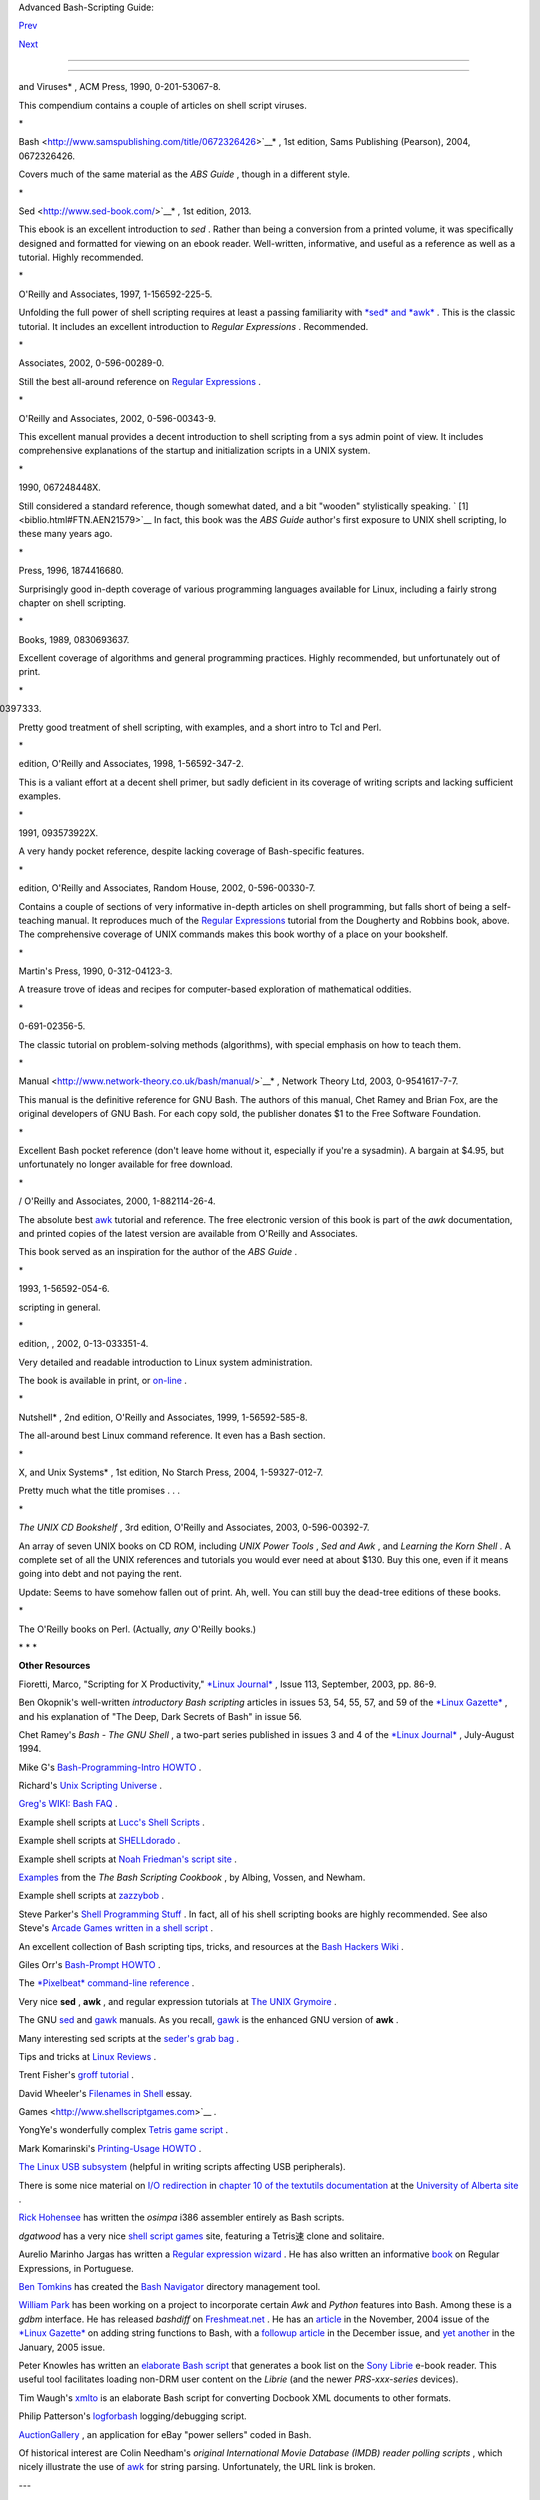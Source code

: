 .. raw:: html

   <div class="NAVHEADER">

.. raw:: html

   <table border="0" cellpadding="0" cellspacing="0" summary="Header navigation table" width="100%">

.. raw:: html

   <tr>

.. raw:: html

   <th align="center" colspan="3">

Advanced Bash-Scripting Guide:

.. raw:: html

   </th>

.. raw:: html

   </tr>

.. raw:: html

   <tr>

.. raw:: html

   <td align="left" valign="bottom" width="10%">

`Prev <disclaimer.html>`__

.. raw:: html

   </td>

.. raw:: html

   <td align="center" valign="bottom" width="80%">

.. raw:: html

   </td>

.. raw:: html

   <td align="right" valign="bottom" width="10%">

`Next <contributed-scripts.html>`__

.. raw:: html

   </td>

.. raw:: html

   </tr>

.. raw:: html

   </table>

--------------

.. raw:: html

   </div>

  Bibliography
=============

+--------------------+--------------------+--------------------+--------------------+
| **                 |
| *Those who do not  |
| understand UNIX    |
| are condemned to   |
| reinvent it,       |
| poorly.*           |
|                    |
| *--Henry Spencer*  |
|                    |
| * *                |
+--------------------+--------------------+--------------------+--------------------+

.. raw:: html

   <div class="BIBLIOENTRY">

 Edited by Peter Denning , *Computers Under Attack: Intruders, Worms,
and Viruses* , ACM Press, 1990, 0-201-53067-8.

.. raw:: html

   <div class="BIBLIOENTRYBLOCK" style="margin-left: 0.5in">

.. raw:: html

   <div class="ABSTRACT">

This compendium contains a couple of articles on shell script viruses.

\*

.. raw:: html

   </div>

.. raw:: html

   </div>

.. raw:: html

   </div>

.. raw:: html

   <div class="BIBLIOENTRY">

 Ken Burtch , *`Linux Shell Scripting with
Bash <http://www.samspublishing.com/title/0672326426>`__* , 1st edition,
Sams Publishing (Pearson), 2004, 0672326426.

.. raw:: html

   <div class="BIBLIOENTRYBLOCK" style="margin-left: 0.5in">

.. raw:: html

   <div class="ABSTRACT">

Covers much of the same material as the *ABS Guide* , though in a
different style.

\*

.. raw:: html

   </div>

.. raw:: html

   </div>

.. raw:: html

   </div>

.. raw:: html

   <div class="BIBLIOENTRY">

 Daniel Goldman , *`Definitive Guide to
Sed <http://www.sed-book.com/>`__* , 1st edition, 2013.

.. raw:: html

   <div class="BIBLIOENTRYBLOCK" style="margin-left: 0.5in">

.. raw:: html

   <div class="ABSTRACT">

This ebook is an excellent introduction to *sed* . Rather than being a
conversion from a printed volume, it was specifically designed and
formatted for viewing on an ebook reader. Well-written, informative, and
useful as a reference as well as a tutorial. Highly recommended.

\*

.. raw:: html

   </div>

.. raw:: html

   </div>

.. raw:: html

   </div>

.. raw:: html

   <div class="BIBLIOENTRY">

 Dale Dougherty and Arnold Robbins , *Sed and Awk* , 2nd edition,
O'Reilly and Associates, 1997, 1-156592-225-5.

.. raw:: html

   <div class="BIBLIOENTRYBLOCK" style="margin-left: 0.5in">

.. raw:: html

   <div class="ABSTRACT">

Unfolding the full power of shell scripting requires at least a passing
familiarity with `*sed* and *awk* <sedawk.html#SEDREF>`__ . This is the
classic tutorial. It includes an excellent introduction to *Regular
Expressions* . Recommended.

\*

.. raw:: html

   </div>

.. raw:: html

   </div>

.. raw:: html

   </div>

.. raw:: html

   <div class="BIBLIOENTRY">

 Jeffrey Friedl , *Mastering Regular Expressions* , O'Reilly and
Associates, 2002, 0-596-00289-0.

.. raw:: html

   <div class="BIBLIOENTRYBLOCK" style="margin-left: 0.5in">

.. raw:: html

   <div class="ABSTRACT">

Still the best all-around reference on `Regular
Expressions <regexp.html#REGEXREF>`__ .

\*

.. raw:: html

   </div>

.. raw:: html

   </div>

.. raw:: html

   </div>

.. raw:: html

   <div class="BIBLIOENTRY">

 Aeleen Frisch , *Essential System Administration* , 3rd edition,
O'Reilly and Associates, 2002, 0-596-00343-9.

.. raw:: html

   <div class="BIBLIOENTRYBLOCK" style="margin-left: 0.5in">

.. raw:: html

   <div class="ABSTRACT">

This excellent manual provides a decent introduction to shell scripting
from a sys admin point of view. It includes comprehensive explanations
of the startup and initialization scripts in a UNIX system.

\*

.. raw:: html

   </div>

.. raw:: html

   </div>

.. raw:: html

   </div>

.. raw:: html

   <div class="BIBLIOENTRY">

 Stephen Kochan and Patrick Wood , *Unix Shell Programming* , Hayden,
1990, 067248448X.

.. raw:: html

   <div class="BIBLIOENTRYBLOCK" style="margin-left: 0.5in">

.. raw:: html

   <div class="ABSTRACT">

Still considered a standard reference, though somewhat dated, and a bit
"wooden" stylistically speaking. ` [1]  <biblio.html#FTN.AEN21579>`__ In
fact, this book was the *ABS Guide* author's first exposure to UNIX
shell scripting, lo these many years ago.

\*

.. raw:: html

   </div>

.. raw:: html

   </div>

.. raw:: html

   </div>

.. raw:: html

   <div class="BIBLIOENTRY">

 Neil Matthew and Richard Stones , *Beginning Linux Programming* , Wrox
Press, 1996, 1874416680.

.. raw:: html

   <div class="BIBLIOENTRYBLOCK" style="margin-left: 0.5in">

.. raw:: html

   <div class="ABSTRACT">

Surprisingly good in-depth coverage of various programming languages
available for Linux, including a fairly strong chapter on shell
scripting.

\*

.. raw:: html

   </div>

.. raw:: html

   </div>

.. raw:: html

   </div>

.. raw:: html

   <div class="BIBLIOENTRY">

 Herbert Mayer , *Advanced C Programming on the IBM PC* , Windcrest
Books, 1989, 0830693637.

.. raw:: html

   <div class="BIBLIOENTRYBLOCK" style="margin-left: 0.5in">

.. raw:: html

   <div class="ABSTRACT">

Excellent coverage of algorithms and general programming practices.
Highly recommended, but unfortunately out of print.

\*

.. raw:: html

   </div>

.. raw:: html

   </div>

.. raw:: html

   </div>

.. raw:: html

   <div class="BIBLIOENTRY">

 David Medinets , *Unix Shell Programming Tools* , McGraw-Hill, 1999,
0070397333.

.. raw:: html

   <div class="BIBLIOENTRYBLOCK" style="margin-left: 0.5in">

.. raw:: html

   <div class="ABSTRACT">

Pretty good treatment of shell scripting, with examples, and a short
intro to Tcl and Perl.

\*

.. raw:: html

   </div>

.. raw:: html

   </div>

.. raw:: html

   </div>

.. raw:: html

   <div class="BIBLIOENTRY">

 Cameron Newham and Bill Rosenblatt , *Learning the Bash Shell* , 2nd
edition, O'Reilly and Associates, 1998, 1-56592-347-2.

.. raw:: html

   <div class="BIBLIOENTRYBLOCK" style="margin-left: 0.5in">

.. raw:: html

   <div class="ABSTRACT">

This is a valiant effort at a decent shell primer, but sadly deficient
in its coverage of writing scripts and lacking sufficient examples.

\*

.. raw:: html

   </div>

.. raw:: html

   </div>

.. raw:: html

   </div>

.. raw:: html

   <div class="BIBLIOENTRY">

 Anatole Olczak , *Bourne Shell Quick Reference Guide* , ASP, Inc.,
1991, 093573922X.

.. raw:: html

   <div class="BIBLIOENTRYBLOCK" style="margin-left: 0.5in">

.. raw:: html

   <div class="ABSTRACT">

A very handy pocket reference, despite lacking coverage of Bash-specific
features.

\*

.. raw:: html

   </div>

.. raw:: html

   </div>

.. raw:: html

   </div>

.. raw:: html

   <div class="BIBLIOENTRY">

 Jerry Peek, Tim O'Reilly, and Mike Loukides , *Unix Power Tools* , 3rd
edition, O'Reilly and Associates, Random House, 2002, 0-596-00330-7.

.. raw:: html

   <div class="BIBLIOENTRYBLOCK" style="margin-left: 0.5in">

.. raw:: html

   <div class="ABSTRACT">

Contains a couple of sections of very informative in-depth articles on
shell programming, but falls short of being a self-teaching manual. It
reproduces much of the `Regular Expressions <regexp.html#REGEXREF>`__
tutorial from the Dougherty and Robbins book, above. The comprehensive
coverage of UNIX commands makes this book worthy of a place on your
bookshelf.

\*

.. raw:: html

   </div>

.. raw:: html

   </div>

.. raw:: html

   </div>

.. raw:: html

   <div class="BIBLIOENTRY">

 Clifford Pickover , *Computers, Pattern, Chaos, and Beauty* , St.
Martin's Press, 1990, 0-312-04123-3.

.. raw:: html

   <div class="BIBLIOENTRYBLOCK" style="margin-left: 0.5in">

.. raw:: html

   <div class="ABSTRACT">

A treasure trove of ideas and recipes for computer-based exploration of
mathematical oddities.

\*

.. raw:: html

   </div>

.. raw:: html

   </div>

.. raw:: html

   </div>

.. raw:: html

   <div class="BIBLIOENTRY">

 George Polya , *How To Solve It* , Princeton University Press, 1973,
0-691-02356-5.

.. raw:: html

   <div class="BIBLIOENTRYBLOCK" style="margin-left: 0.5in">

.. raw:: html

   <div class="ABSTRACT">

The classic tutorial on problem-solving methods (algorithms), with
special emphasis on how to teach them.

\*

.. raw:: html

   </div>

.. raw:: html

   </div>

.. raw:: html

   </div>

.. raw:: html

   <div class="BIBLIOENTRY">

 Chet Ramey and Brian Fox , *`The GNU Bash Reference
Manual <http://www.network-theory.co.uk/bash/manual/>`__* , Network
Theory Ltd, 2003, 0-9541617-7-7.

.. raw:: html

   <div class="BIBLIOENTRYBLOCK" style="margin-left: 0.5in">

.. raw:: html

   <div class="ABSTRACT">

This manual is the definitive reference for GNU Bash. The authors of
this manual, Chet Ramey and Brian Fox, are the original developers of
GNU Bash. For each copy sold, the publisher donates $1 to the Free
Software Foundation.

\*

.. raw:: html

   </div>

.. raw:: html

   </div>

.. raw:: html

   </div>

.. raw:: html

   <div class="BIBLIOENTRY">

 Arnold Robbins , *Bash Reference Card* , SSC, 1998, 1-58731-010-5.

.. raw:: html

   <div class="BIBLIOENTRYBLOCK" style="margin-left: 0.5in">

.. raw:: html

   <div class="ABSTRACT">

Excellent Bash pocket reference (don't leave home without it, especially
if you're a sysadmin). A bargain at $4.95, but unfortunately no longer
available for free download.

\*

.. raw:: html

   </div>

.. raw:: html

   </div>

.. raw:: html

   </div>

.. raw:: html

   <div class="BIBLIOENTRY">

 Arnold Robbins , *Effective Awk Programming* , Free Software Foundation
/ O'Reilly and Associates, 2000, 1-882114-26-4.

.. raw:: html

   <div class="BIBLIOENTRYBLOCK" style="margin-left: 0.5in">

.. raw:: html

   <div class="ABSTRACT">

The absolute best `awk <awk.html#AWKREF>`__ tutorial and reference. The
free electronic version of this book is part of the *awk* documentation,
and printed copies of the latest version are available from O'Reilly and
Associates.

This book served as an inspiration for the author of the *ABS Guide* .

\*

.. raw:: html

   </div>

.. raw:: html

   </div>

.. raw:: html

   </div>

.. raw:: html

   <div class="BIBLIOENTRY">

 Bill Rosenblatt , *Learning the Korn Shell* , O'Reilly and Associates,
1993, 1-56592-054-6.

.. raw:: html

   <div class="BIBLIOENTRYBLOCK" style="margin-left: 0.5in">

.. raw:: html

   <div class="ABSTRACT">

 This well-written book contains some excellent pointers on shell
scripting in general.

\*

.. raw:: html

   </div>

.. raw:: html

   </div>

.. raw:: html

   </div>

.. raw:: html

   <div class="BIBLIOENTRY">

 Paul Sheer , *LINUX: Rute User's Tutorial and Exposition* , 1st
edition, , 2002, 0-13-033351-4.

.. raw:: html

   <div class="BIBLIOENTRYBLOCK" style="margin-left: 0.5in">

.. raw:: html

   <div class="ABSTRACT">

Very detailed and readable introduction to Linux system administration.

The book is available in print, or
`on-line <http://burks.brighton.ac.uk/burks/linux/rute/rute.htm>`__ .

\*

.. raw:: html

   </div>

.. raw:: html

   </div>

.. raw:: html

   </div>

.. raw:: html

   <div class="BIBLIOENTRY">

 Ellen Siever and the staff of O'Reilly and Associates , *Linux in a
Nutshell* , 2nd edition, O'Reilly and Associates, 1999, 1-56592-585-8.

.. raw:: html

   <div class="BIBLIOENTRYBLOCK" style="margin-left: 0.5in">

.. raw:: html

   <div class="ABSTRACT">

The all-around best Linux command reference. It even has a Bash section.

\*

.. raw:: html

   </div>

.. raw:: html

   </div>

.. raw:: html

   </div>

.. raw:: html

   <div class="BIBLIOENTRY">

 Dave Taylor , *Wicked Cool Shell Scripts: 101 Scripts for Linux, Mac OS
X, and Unix Systems* , 1st edition, No Starch Press, 2004,
1-59327-012-7.

.. raw:: html

   <div class="BIBLIOENTRYBLOCK" style="margin-left: 0.5in">

.. raw:: html

   <div class="ABSTRACT">

Pretty much what the title promises . . .

\*

.. raw:: html

   </div>

.. raw:: html

   </div>

.. raw:: html

   </div>

.. raw:: html

   <div class="BIBLIOENTRY">

*The UNIX CD Bookshelf* , 3rd edition, O'Reilly and Associates, 2003,
0-596-00392-7.

.. raw:: html

   <div class="BIBLIOENTRYBLOCK" style="margin-left: 0.5in">

.. raw:: html

   <div class="ABSTRACT">

An array of seven UNIX books on CD ROM, including *UNIX Power Tools* ,
*Sed and Awk* , and *Learning the Korn Shell* . A complete set of all
the UNIX references and tutorials you would ever need at about $130. Buy
this one, even if it means going into debt and not paying the rent.

Update: Seems to have somehow fallen out of print. Ah, well. You can
still buy the dead-tree editions of these books.

\*

.. raw:: html

   </div>

.. raw:: html

   </div>

.. raw:: html

   </div>

.. raw:: html

   <div class="BIBLIOENTRY">

.. raw:: html

   <div class="BIBLIOENTRYBLOCK" style="margin-left: 0.5in">

.. raw:: html

   <div class="ABSTRACT">

The O'Reilly books on Perl. (Actually, *any* O'Reilly books.)

.. raw:: html

   </div>

.. raw:: html

   </div>

.. raw:: html

   </div>

.. raw:: html

   <div class="BIBLIOENTRY">

.. raw:: html

   <div class="BIBLIOENTRYBLOCK" style="margin-left: 0.5in">

.. raw:: html

   <div class="ABSTRACT">

\* \* \*

**Other Resources**

.. raw:: html

   </div>

.. raw:: html

   </div>

.. raw:: html

   </div>

.. raw:: html

   <div class="BIBLIOENTRY">

.. raw:: html

   <div class="BIBLIOENTRYBLOCK" style="margin-left: 0.5in">

.. raw:: html

   <div class="ABSTRACT">

Fioretti, Marco, "Scripting for X Productivity," `*Linux
Journal* <http://www.tldp.org/LDP/abs/html/linuxjournal.com>`__ , Issue
113, September, 2003, pp. 86-9.

.. raw:: html

   </div>

.. raw:: html

   </div>

.. raw:: html

   </div>

.. raw:: html

   <div class="BIBLIOENTRY">

.. raw:: html

   <div class="BIBLIOENTRYBLOCK" style="margin-left: 0.5in">

.. raw:: html

   <div class="ABSTRACT">

Ben Okopnik's well-written *introductory Bash scripting* articles in
issues 53, 54, 55, 57, and 59 of the `*Linux
Gazette* <http://www.linuxgazette.net>`__ , and his explanation of "The
Deep, Dark Secrets of Bash" in issue 56.

.. raw:: html

   </div>

.. raw:: html

   </div>

.. raw:: html

   </div>

.. raw:: html

   <div class="BIBLIOENTRY">

.. raw:: html

   <div class="BIBLIOENTRYBLOCK" style="margin-left: 0.5in">

.. raw:: html

   <div class="ABSTRACT">

Chet Ramey's *Bash - The GNU Shell* , a two-part series published in
issues 3 and 4 of the `*Linux Journal* <http://www.linuxjournal.com>`__
, July-August 1994.

.. raw:: html

   </div>

.. raw:: html

   </div>

.. raw:: html

   </div>

.. raw:: html

   <div class="BIBLIOENTRY">

.. raw:: html

   <div class="BIBLIOENTRYBLOCK" style="margin-left: 0.5in">

.. raw:: html

   <div class="ABSTRACT">

Mike G's `Bash-Programming-Intro
HOWTO <http://www.tldp.org/HOWTO/Bash-Prog-Intro-HOWTO.html>`__ .

.. raw:: html

   </div>

.. raw:: html

   </div>

.. raw:: html

   </div>

.. raw:: html

   <div class="BIBLIOENTRY">

.. raw:: html

   <div class="BIBLIOENTRYBLOCK" style="margin-left: 0.5in">

.. raw:: html

   <div class="ABSTRACT">

Richard's `Unix Scripting
Universe <http://www.injunea.demon.co.uk/index.htm>`__ .

.. raw:: html

   </div>

.. raw:: html

   </div>

.. raw:: html

   </div>

.. raw:: html

   <div class="BIBLIOENTRY">

.. raw:: html

   <div class="BIBLIOENTRYBLOCK" style="margin-left: 0.5in">

.. raw:: html

   <div class="ABSTRACT">

 Chet Ramey's `Bash FAQ <http://tiswww.case.edu/php/chet/bash/FAQ>`__ .

.. raw:: html

   </div>

.. raw:: html

   </div>

.. raw:: html

   </div>

.. raw:: html

   <div class="BIBLIOENTRY">

.. raw:: html

   <div class="BIBLIOENTRYBLOCK" style="margin-left: 0.5in">

.. raw:: html

   <div class="ABSTRACT">

`Greg's WIKI: Bash FAQ <http://wooledge.org:8000/BashFAQ>`__ .

.. raw:: html

   </div>

.. raw:: html

   </div>

.. raw:: html

   </div>

.. raw:: html

   <div class="BIBLIOENTRY">

.. raw:: html

   <div class="BIBLIOENTRYBLOCK" style="margin-left: 0.5in">

.. raw:: html

   <div class="ABSTRACT">

Example shell scripts at `Lucc's Shell
Scripts <http://alge.anart.no/linux/scripts/>`__ .

.. raw:: html

   </div>

.. raw:: html

   </div>

.. raw:: html

   </div>

.. raw:: html

   <div class="BIBLIOENTRY">

.. raw:: html

   <div class="BIBLIOENTRYBLOCK" style="margin-left: 0.5in">

.. raw:: html

   <div class="ABSTRACT">

Example shell scripts at `SHELLdorado <http://www.shelldorado.com>`__ .

.. raw:: html

   </div>

.. raw:: html

   </div>

.. raw:: html

   </div>

.. raw:: html

   <div class="BIBLIOENTRY">

.. raw:: html

   <div class="BIBLIOENTRYBLOCK" style="margin-left: 0.5in">

.. raw:: html

   <div class="ABSTRACT">

Example shell scripts at `Noah Friedman's script
site <http://www.splode.com/~friedman/software/scripts/src/>`__ .

.. raw:: html

   </div>

.. raw:: html

   </div>

.. raw:: html

   </div>

.. raw:: html

   <div class="BIBLIOENTRY">

.. raw:: html

   <div class="BIBLIOENTRYBLOCK" style="margin-left: 0.5in">

.. raw:: html

   <div class="ABSTRACT">

`Examples <http://bashcookbook.com/bashinfo/>`__ from the *The Bash
Scripting Cookbook* , by Albing, Vossen, and Newham.

.. raw:: html

   </div>

.. raw:: html

   </div>

.. raw:: html

   </div>

.. raw:: html

   <div class="BIBLIOENTRY">

.. raw:: html

   <div class="BIBLIOENTRYBLOCK" style="margin-left: 0.5in">

.. raw:: html

   <div class="ABSTRACT">

Example shell scripts at `zazzybob <http://www.zazzybob.com>`__ .

.. raw:: html

   </div>

.. raw:: html

   </div>

.. raw:: html

   </div>

.. raw:: html

   <div class="BIBLIOENTRY">

.. raw:: html

   <div class="BIBLIOENTRYBLOCK" style="margin-left: 0.5in">

.. raw:: html

   <div class="ABSTRACT">

Steve Parker's `Shell Programming
Stuff <http://steve-parker.org/sh/sh.shtml>`__ . In fact, all of his
shell scripting books are highly recommended. See also Steve's `Arcade
Games written in a shell
script <http://nixshell.wordpress.com/2011/07/13/arcade-games-written-in-a-shell-script/>`__
.

.. raw:: html

   </div>

.. raw:: html

   </div>

.. raw:: html

   </div>

.. raw:: html

   <div class="BIBLIOENTRY">

.. raw:: html

   <div class="BIBLIOENTRYBLOCK" style="margin-left: 0.5in">

.. raw:: html

   <div class="ABSTRACT">

An excellent collection of Bash scripting tips, tricks, and resources at
the `Bash Hackers Wiki <http://www.bash-hackers.org/wiki.doku.php>`__ .

.. raw:: html

   </div>

.. raw:: html

   </div>

.. raw:: html

   </div>

.. raw:: html

   <div class="BIBLIOENTRY">

.. raw:: html

   <div class="BIBLIOENTRYBLOCK" style="margin-left: 0.5in">

.. raw:: html

   <div class="ABSTRACT">

Giles Orr's `Bash-Prompt
HOWTO <http://www.tldp.org/HOWTO/Bash-Prompt-HOWTO/>`__ .

.. raw:: html

   </div>

.. raw:: html

   </div>

.. raw:: html

   </div>

.. raw:: html

   <div class="BIBLIOENTRY">

.. raw:: html

   <div class="BIBLIOENTRYBLOCK" style="margin-left: 0.5in">

.. raw:: html

   <div class="ABSTRACT">

The `*Pixelbeat* command-line
reference <http://www.pixelbeat.org/cmdline.html>`__ .

.. raw:: html

   </div>

.. raw:: html

   </div>

.. raw:: html

   </div>

.. raw:: html

   <div class="BIBLIOENTRY">

.. raw:: html

   <div class="BIBLIOENTRYBLOCK" style="margin-left: 0.5in">

.. raw:: html

   <div class="ABSTRACT">

Very nice **sed** , **awk** , and regular expression tutorials at `The
UNIX Grymoire <http://www.grymoire.com/Unix/index.html>`__ .

.. raw:: html

   </div>

.. raw:: html

   </div>

.. raw:: html

   </div>

.. raw:: html

   <div class="BIBLIOENTRY">

.. raw:: html

   <div class="BIBLIOENTRYBLOCK" style="margin-left: 0.5in">

.. raw:: html

   <div class="ABSTRACT">

The GNU `sed <http://www.gnu.org/software/sed/manual/>`__ and
`gawk <http://www.gnu.org/software/gawk/manual/>`__ manuals. As you
recall, `gawk <x17129.html#GNUGAWK>`__ is the enhanced GNU version of
**awk** .

.. raw:: html

   </div>

.. raw:: html

   </div>

.. raw:: html

   </div>

.. raw:: html

   <div class="BIBLIOENTRY">

.. raw:: html

   <div class="BIBLIOENTRYBLOCK" style="margin-left: 0.5in">

.. raw:: html

   <div class="ABSTRACT">

Many interesting sed scripts at the `seder's grab
bag <http://sed.sourceforge.net/grabbag/>`__ .

.. raw:: html

   </div>

.. raw:: html

   </div>

.. raw:: html

   </div>

.. raw:: html

   <div class="BIBLIOENTRY">

.. raw:: html

   <div class="BIBLIOENTRYBLOCK" style="margin-left: 0.5in">

.. raw:: html

   <div class="ABSTRACT">

Tips and tricks at `Linux Reviews <http://linuxreviews.org>`__ .

.. raw:: html

   </div>

.. raw:: html

   </div>

.. raw:: html

   </div>

.. raw:: html

   <div class="BIBLIOENTRY">

.. raw:: html

   <div class="BIBLIOENTRYBLOCK" style="margin-left: 0.5in">

.. raw:: html

   <div class="ABSTRACT">

Trent Fisher's `groff
tutorial <http://www.cs.pdx.edu/~trent/gnu/groff/groff.html>`__ .

.. raw:: html

   </div>

.. raw:: html

   </div>

.. raw:: html

   </div>

.. raw:: html

   <div class="BIBLIOENTRY">

.. raw:: html

   <div class="BIBLIOENTRYBLOCK" style="margin-left: 0.5in">

.. raw:: html

   <div class="ABSTRACT">

David Wheeler's `Filenames in
Shell <http://www.dwheeler.com/essays/filenames-in-shell.html>`__ essay.

.. raw:: html

   </div>

.. raw:: html

   </div>

.. raw:: html

   </div>

.. raw:: html

   <div class="BIBLIOENTRY">

.. raw:: html

   <div class="BIBLIOENTRYBLOCK" style="margin-left: 0.5in">

.. raw:: html

   <div class="ABSTRACT">

 "Shelltris" and "shellitaire" at `Shell Script
Games <http://www.shellscriptgames.com>`__ .

.. raw:: html

   </div>

.. raw:: html

   </div>

.. raw:: html

   </div>

.. raw:: html

   <div class="BIBLIOENTRY">

.. raw:: html

   <div class="BIBLIOENTRYBLOCK" style="margin-left: 0.5in">

.. raw:: html

   <div class="ABSTRACT">

YongYe's wonderfully complex `Tetris game
script <http://bash.deta.in/Tetris_Game.sh>`__ .

.. raw:: html

   </div>

.. raw:: html

   </div>

.. raw:: html

   </div>

.. raw:: html

   <div class="BIBLIOENTRY">

.. raw:: html

   <div class="BIBLIOENTRYBLOCK" style="margin-left: 0.5in">

.. raw:: html

   <div class="ABSTRACT">

Mark Komarinski's `Printing-Usage
HOWTO <http://www.tldp.org/HOWTO/Printing-Usage-HOWTO.html>`__ .

.. raw:: html

   </div>

.. raw:: html

   </div>

.. raw:: html

   </div>

.. raw:: html

   <div class="BIBLIOENTRY">

.. raw:: html

   <div class="BIBLIOENTRYBLOCK" style="margin-left: 0.5in">

.. raw:: html

   <div class="ABSTRACT">

`The Linux USB
subsystem <http://www.linux-usb.org/USB-guide/book1.html>`__ (helpful in
writing scripts affecting USB peripherals).

.. raw:: html

   </div>

.. raw:: html

   </div>

.. raw:: html

   </div>

.. raw:: html

   <div class="BIBLIOENTRY">

.. raw:: html

   <div class="BIBLIOENTRYBLOCK" style="margin-left: 0.5in">

.. raw:: html

   <div class="ABSTRACT">

There is some nice material on `I/O
redirection <io-redirection.html#IOREDIRREF>`__ in `chapter 10 of the
textutils
documentation <http://sunsite.ualberta.ca/Documentation/Gnu/textutils-2.0/html_chapter/textutils_10.html>`__
at the `University of Alberta
site <http://sunsite.ualberta.ca/Documentation>`__ .

.. raw:: html

   </div>

.. raw:: html

   </div>

.. raw:: html

   </div>

.. raw:: html

   <div class="BIBLIOENTRY">

.. raw:: html

   <div class="BIBLIOENTRYBLOCK" style="margin-left: 0.5in">

.. raw:: html

   <div class="ABSTRACT">

`Rick Hohensee <mailto:humbubba@smarty.smart.net>`__ has written the
*osimpa* i386 assembler entirely as Bash scripts.

.. raw:: html

   </div>

.. raw:: html

   </div>

.. raw:: html

   </div>

.. raw:: html

   <div class="BIBLIOENTRY">

.. raw:: html

   <div class="BIBLIOENTRYBLOCK" style="margin-left: 0.5in">

.. raw:: html

   <div class="ABSTRACT">

*dgatwood* has a very nice `shell script
games <http://www.shellscriptgames.com/>`__ site, featuring a Tetris速
clone and solitaire.

.. raw:: html

   </div>

.. raw:: html

   </div>

.. raw:: html

   </div>

.. raw:: html

   <div class="BIBLIOENTRY">

.. raw:: html

   <div class="BIBLIOENTRYBLOCK" style="margin-left: 0.5in">

.. raw:: html

   <div class="ABSTRACT">

Aurelio Marinho Jargas has written a `Regular expression
wizard <http://txt2regex.sf.net>`__ . He has also written an informative
`book <http://guia-er.sf.net>`__ on Regular Expressions, in Portuguese.

.. raw:: html

   </div>

.. raw:: html

   </div>

.. raw:: html

   </div>

.. raw:: html

   <div class="BIBLIOENTRY">

.. raw:: html

   <div class="BIBLIOENTRYBLOCK" style="margin-left: 0.5in">

.. raw:: html

   <div class="ABSTRACT">

`Ben Tomkins <mailto:brtompkins@comcast.net>`__ has created the `Bash
Navigator <http://bashnavigator.sourceforge.net>`__ directory management
tool.

.. raw:: html

   </div>

.. raw:: html

   </div>

.. raw:: html

   </div>

.. raw:: html

   <div class="BIBLIOENTRY">

.. raw:: html

   <div class="BIBLIOENTRYBLOCK" style="margin-left: 0.5in">

.. raw:: html

   <div class="ABSTRACT">

`William Park <mailto:opengeometry@yahoo.ca>`__ has been working on a
project to incorporate certain *Awk* and *Python* features into Bash.
Among these is a *gdbm* interface. He has released *bashdiff* on
`Freshmeat.net <http://freshmeat.net>`__ . He has an
`article <http://linuxgazette.net/108/park.html>`__ in the November,
2004 issue of the `*Linux Gazette* <http://www.linuxgazette.net>`__ on
adding string functions to Bash, with a `followup
article <http://linuxgazette.net/109/park.html>`__ in the December
issue, and `yet another <http://linuxgazette.net/110/park.htm>`__ in the
January, 2005 issue.

.. raw:: html

   </div>

.. raw:: html

   </div>

.. raw:: html

   </div>

.. raw:: html

   <div class="BIBLIOENTRY">

.. raw:: html

   <div class="BIBLIOENTRYBLOCK" style="margin-left: 0.5in">

.. raw:: html

   <div class="ABSTRACT">

Peter Knowles has written an `elaborate Bash
script <http://booklistgensh.peterknowles.com/>`__ that generates a book
list on the `Sony
Librie <http://www.dottocomu.com/b/archives/002571.html>`__ e-book
reader. This useful tool facilitates loading non-DRM user content on the
*Librie* (and the newer *PRS-xxx-series* devices).

.. raw:: html

   </div>

.. raw:: html

   </div>

.. raw:: html

   </div>

.. raw:: html

   <div class="BIBLIOENTRY">

.. raw:: html

   <div class="BIBLIOENTRYBLOCK" style="margin-left: 0.5in">

.. raw:: html

   <div class="ABSTRACT">

Tim Waugh's `xmlto <http://cyberelk.net/tim/xmlto/>`__ is an elaborate
Bash script for converting Docbook XML documents to other formats.

.. raw:: html

   </div>

.. raw:: html

   </div>

.. raw:: html

   </div>

.. raw:: html

   <div class="BIBLIOENTRY">

.. raw:: html

   <div class="BIBLIOENTRYBLOCK" style="margin-left: 0.5in">

.. raw:: html

   <div class="ABSTRACT">

Philip Patterson's `logforbash <http://www.gossiplabs.org>`__
logging/debugging script.

.. raw:: html

   </div>

.. raw:: html

   </div>

.. raw:: html

   </div>

.. raw:: html

   <div class="BIBLIOENTRY">

.. raw:: html

   <div class="BIBLIOENTRYBLOCK" style="margin-left: 0.5in">

.. raw:: html

   <div class="ABSTRACT">

`AuctionGallery <http://auctiongallery.sourceforge.net>`__ , an
application for eBay "power sellers" coded in Bash.

.. raw:: html

   </div>

.. raw:: html

   </div>

.. raw:: html

   </div>

.. raw:: html

   <div class="BIBLIOENTRY">

.. raw:: html

   <div class="BIBLIOENTRYBLOCK" style="margin-left: 0.5in">

.. raw:: html

   <div class="ABSTRACT">

Of historical interest are Colin Needham's *original International Movie
Database (IMDB) reader polling scripts* , which nicely illustrate the
use of `awk <awk.html#AWKREF>`__ for string parsing. Unfortunately, the
URL link is broken.

---

.. raw:: html

   </div>

.. raw:: html

   </div>

.. raw:: html

   </div>

.. raw:: html

   <div class="BIBLIOENTRY">

.. raw:: html

   <div class="BIBLIOENTRYBLOCK" style="margin-left: 0.5in">

.. raw:: html

   <div class="ABSTRACT">

Fritz Mehner has written a `bash-support
plugin <http://vim.sourceforge.net/scripts/script.php?script_id=365>`__
for the *vim* text editor. He has also also come up with his own
`stylesheet for
Bash <http://lug.fh-swf.de/vim/vim-bash/StyleGuideShell.en.pdf>`__ .
Compare it with the `ABS Guide Unofficial
Stylesheet <unofficialst.html>`__ .

---

.. raw:: html

   </div>

.. raw:: html

   </div>

.. raw:: html

   </div>

.. raw:: html

   <div class="BIBLIOENTRY">

.. raw:: html

   <div class="BIBLIOENTRYBLOCK" style="margin-left: 0.5in">

.. raw:: html

   <div class="ABSTRACT">

*Penguin Pete* has quite a number of shell scripting tips and hints on
`his superb site <http://www.penguinpetes.com>`__ . Highly recommended.

.. raw:: html

   </div>

.. raw:: html

   </div>

.. raw:: html

   </div>

.. raw:: html

   <div class="BIBLIOENTRY">

.. raw:: html

   <div class="BIBLIOENTRYBLOCK" style="margin-left: 0.5in">

.. raw:: html

   <div class="ABSTRACT">

The excellent *Bash Reference Manual* , by Chet Ramey and Brian Fox,
distributed as part of the *bash-2-doc* package (available as an
`rpm <filearchiv.html#RPMREF>`__ ). See especially the instructive
example scripts in this package.

.. raw:: html

   </div>

.. raw:: html

   </div>

.. raw:: html

   </div>

.. raw:: html

   <div class="BIBLIOENTRY">

.. raw:: html

   <div class="BIBLIOENTRYBLOCK" style="margin-left: 0.5in">

.. raw:: html

   <div class="ABSTRACT">

John Lion's classic, `*A Commentary on the Sixth Edition UNIX Operating
System* <http://www.lemis.com/grog/Documentation/Lions/index.html>`__ .

.. raw:: html

   </div>

.. raw:: html

   </div>

.. raw:: html

   </div>

.. raw:: html

   <div class="BIBLIOENTRY">

.. raw:: html

   <div class="BIBLIOENTRYBLOCK" style="margin-left: 0.5in">

.. raw:: html

   <div class="ABSTRACT">

The `comp.os.unix.shell <news:comp.unix.shell>`__ newsgroup.

.. raw:: html

   </div>

.. raw:: html

   </div>

.. raw:: html

   </div>

.. raw:: html

   <div class="BIBLIOENTRY">

.. raw:: html

   <div class="BIBLIOENTRYBLOCK" style="margin-left: 0.5in">

.. raw:: html

   <div class="ABSTRACT">

The `*dd*
thread <http://www.linuxquestions.org/questions/showthread.php?t=362506>`__
on `Linux Questions <http://www.linuxquestions.org>`__ .

.. raw:: html

   </div>

.. raw:: html

   </div>

.. raw:: html

   </div>

.. raw:: html

   <div class="BIBLIOENTRY">

.. raw:: html

   <div class="BIBLIOENTRYBLOCK" style="margin-left: 0.5in">

.. raw:: html

   <div class="ABSTRACT">

The `comp.os.unix.shell
FAQ <http://www.newsville.com/cgi-bin/getfaq?file=comp.unix.shell/comp.unix.shell_FAQ_-_Answers_to_Frequently_Asked_Questions>`__
.

.. raw:: html

   </div>

.. raw:: html

   </div>

.. raw:: html

   </div>

.. raw:: html

   <div class="BIBLIOENTRY">

.. raw:: html

   <div class="BIBLIOENTRYBLOCK" style="margin-left: 0.5in">

.. raw:: html

   <div class="ABSTRACT">

Assorted comp.os.unix
`FAQs <http://www.faqs.org/faqs/by-newsgroup/comp/comp.unix.shell.html>`__
.

.. raw:: html

   </div>

.. raw:: html

   </div>

.. raw:: html

   </div>

.. raw:: html

   <div class="BIBLIOENTRY">

.. raw:: html

   <div class="BIBLIOENTRYBLOCK" style="margin-left: 0.5in">

.. raw:: html

   <div class="ABSTRACT">

The `*Wikipedia* article <http://en.wikipedia.org/wiki/Dc_(Unix)>`__
covering `dc <mathc.html#DCREF>`__ .

.. raw:: html

   </div>

.. raw:: html

   </div>

.. raw:: html

   </div>

.. raw:: html

   <div class="BIBLIOENTRY">

.. raw:: html

   <div class="BIBLIOENTRYBLOCK" style="margin-left: 0.5in">

.. raw:: html

   <div class="ABSTRACT">

The `manpages <basic.html#MANREF>`__ for **bash** and **bash2** ,
**date** , **expect** , **expr** , **find** , **grep** , **gzip** ,
**ln** , **patch** , **tar** , **tr** , **bc** , **xargs** . The
*texinfo* documentation on **bash** , **dd** , **m4** , **gawk** , and
**sed** .

.. raw:: html

   </div>

.. raw:: html

   </div>

.. raw:: html

   </div>

Notes
~~~~~

+--------------------------------------+--------------------------------------+
| ` [1]  <biblio.html#AEN21579>`__     |
| It was hard to resist the obvious    |
| pun. No slight intended, since the   |
| book is a pretty decent introduction |
| to the basic concepts of shell       |
| scripting.                           |
+--------------------------------------+--------------------------------------+

.. raw:: html

   <div class="NAVFOOTER">

--------------

.. raw:: html

   <table border="0" cellpadding="0" cellspacing="0" summary="Footer navigation table" width="100%">

.. raw:: html

   <tr>

.. raw:: html

   <td align="left" valign="top" width="33%">

`Prev <disclaimer.html>`__

.. raw:: html

   </td>

.. raw:: html

   <td align="center" valign="top" width="34%">

`Home <index.html>`__

.. raw:: html

   </td>

.. raw:: html

   <td align="right" valign="top" width="33%">

`Next <contributed-scripts.html>`__

.. raw:: html

   </td>

.. raw:: html

   </tr>

.. raw:: html

   <tr>

.. raw:: html

   <td align="left" valign="top" width="33%">

Disclaimer

.. raw:: html

   </td>

.. raw:: html

   <td align="center" valign="top" width="34%">

.. raw:: html

   </td>

.. raw:: html

   <td align="right" valign="top" width="33%">

Contributed Scripts

.. raw:: html

   </td>

.. raw:: html

   </tr>

.. raw:: html

   </table>

.. raw:: html

   </div>

